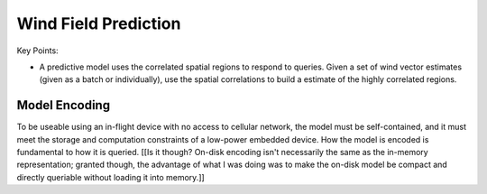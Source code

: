 *********************
Wind Field Prediction
*********************

Key Points:

* A predictive model uses the correlated spatial regions to respond to
  queries. Given a set of wind vector estimates (given as a batch or
  individually), use the spatial correlations to build a estimate of the
  highly correlated regions.


Model Encoding
==============

To be useable using an in-flight device with no access to cellular network,
the model must be self-contained, and it must meet the storage and computation
constraints of a low-power embedded device. How the model is encoded is
fundamental to how it is queried. [[Is it though? On-disk encoding isn't
necessarily the same as the in-memory representation; granted though, the
advantage of what I was doing was to make the on-disk model be compact and
directly queriable without loading it into memory.]]
